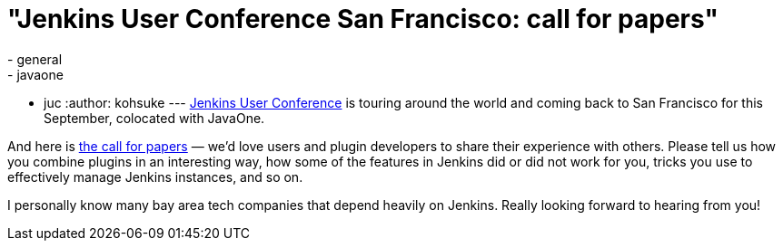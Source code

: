 = "Jenkins User Conference San Francisco: call for papers"
:nodeid: 390
:created: 1343314800
:tags:
  - general
  - javaone
  - juc
:author: kohsuke
---
link:/node/tags/juc[Jenkins User Conference] is touring around the world and coming back to San Francisco for this September, colocated with JavaOne. +

And here is https://www.cloudbees.com/forms/jenkins-user-conference-call-papers.cb[the call for papers] — we'd love users and plugin developers to share their experience with others. Please tell us how you combine plugins in an interesting way, how some of the features in Jenkins did or did not work for you, tricks you use to effectively manage Jenkins instances, and so on. +

I personally know many bay area tech companies that depend heavily on Jenkins. Really looking forward to hearing from you!
